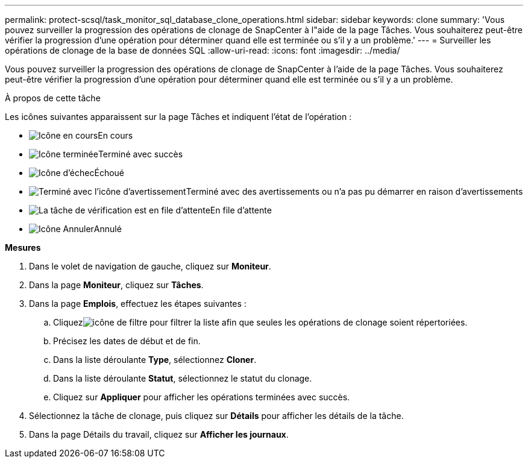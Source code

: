 ---
permalink: protect-scsql/task_monitor_sql_database_clone_operations.html 
sidebar: sidebar 
keywords: clone 
summary: 'Vous pouvez surveiller la progression des opérations de clonage de SnapCenter à l"aide de la page Tâches.  Vous souhaiterez peut-être vérifier la progression d’une opération pour déterminer quand elle est terminée ou s’il y a un problème.' 
---
= Surveiller les opérations de clonage de la base de données SQL
:allow-uri-read: 
:icons: font
:imagesdir: ../media/


[role="lead"]
Vous pouvez surveiller la progression des opérations de clonage de SnapCenter à l'aide de la page Tâches.  Vous souhaiterez peut-être vérifier la progression d’une opération pour déterminer quand elle est terminée ou s’il y a un problème.

.À propos de cette tâche
Les icônes suivantes apparaissent sur la page Tâches et indiquent l’état de l’opération :

* image:../media/progress_icon.gif["Icône en cours"]En cours
* image:../media/success_icon.gif["Icône terminée"]Terminé avec succès
* image:../media/failed_icon.gif["Icône d'échec"]Échoué
* image:../media/warning_icon.gif["Terminé avec l'icône d'avertissement"]Terminé avec des avertissements ou n'a pas pu démarrer en raison d'avertissements
* image:../media/verification_job_in_queue.gif["La tâche de vérification est en file d'attente"]En file d'attente
* image:../media/cancel_icon.gif["Icône Annuler"]Annulé


*Mesures*

. Dans le volet de navigation de gauche, cliquez sur *Moniteur*.
. Dans la page *Moniteur*, cliquez sur *Tâches*.
. Dans la page *Emplois*, effectuez les étapes suivantes :
+
.. Cliquezimage:../media/filter_icon.gif["icône de filtre"] pour filtrer la liste afin que seules les opérations de clonage soient répertoriées.
.. Précisez les dates de début et de fin.
.. Dans la liste déroulante *Type*, sélectionnez *Cloner*.
.. Dans la liste déroulante *Statut*, sélectionnez le statut du clonage.
.. Cliquez sur *Appliquer* pour afficher les opérations terminées avec succès.


. Sélectionnez la tâche de clonage, puis cliquez sur *Détails* pour afficher les détails de la tâche.
. Dans la page Détails du travail, cliquez sur *Afficher les journaux*.

